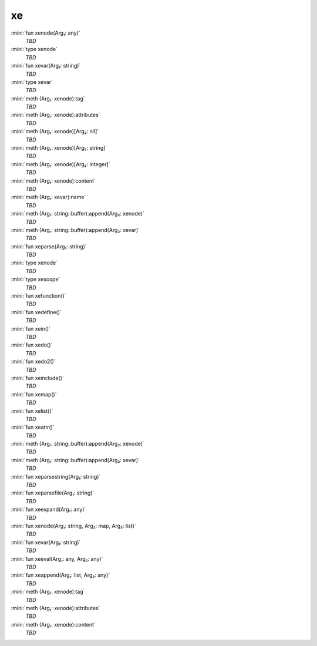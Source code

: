 xe
==

:mini:`fun xenode(Arg₁: any)`
   *TBD*

:mini:`type xenode`
   *TBD*

:mini:`fun xevar(Arg₁: string)`
   *TBD*

:mini:`type xevar`
   *TBD*

:mini:`meth (Arg₁: xenode):tag`
   *TBD*

:mini:`meth (Arg₁: xenode):attributes`
   *TBD*

:mini:`meth (Arg₁: xenode)[Arg₂: nil]`
   *TBD*

:mini:`meth (Arg₁: xenode)[Arg₂: string]`
   *TBD*

:mini:`meth (Arg₁: xenode)[Arg₂: integer]`
   *TBD*

:mini:`meth (Arg₁: xenode):content`
   *TBD*

:mini:`meth (Arg₁: xevar):name`
   *TBD*

:mini:`meth (Arg₁: string::buffer):append(Arg₂: xenode)`
   *TBD*

:mini:`meth (Arg₁: string::buffer):append(Arg₂: xevar)`
   *TBD*

:mini:`fun xeparse(Arg₁: string)`
   *TBD*

:mini:`type xenode`
   *TBD*

:mini:`type xescope`
   *TBD*

:mini:`fun xefunction()`
   *TBD*

:mini:`fun xedefine()`
   *TBD*

:mini:`fun xein()`
   *TBD*

:mini:`fun xedo()`
   *TBD*

:mini:`fun xedo2()`
   *TBD*

:mini:`fun xeinclude()`
   *TBD*

:mini:`fun xemap()`
   *TBD*

:mini:`fun xelist()`
   *TBD*

:mini:`fun xeattr()`
   *TBD*

:mini:`meth (Arg₁: string::buffer):append(Arg₂: xenode)`
   *TBD*

:mini:`meth (Arg₁: string::buffer):append(Arg₂: xevar)`
   *TBD*

:mini:`fun xeparsestring(Arg₁: string)`
   *TBD*

:mini:`fun xeparsefile(Arg₁: string)`
   *TBD*

:mini:`fun xeexpand(Arg₁: any)`
   *TBD*

:mini:`fun xenode(Arg₁: string, Arg₂: map, Arg₃: list)`
   *TBD*

:mini:`fun xevar(Arg₁: string)`
   *TBD*

:mini:`fun xeeval(Arg₁: any, Arg₂: any)`
   *TBD*

:mini:`fun xeappend(Arg₁: list, Arg₂: any)`
   *TBD*

:mini:`meth (Arg₁: xenode):tag`
   *TBD*

:mini:`meth (Arg₁: xenode):attributes`
   *TBD*

:mini:`meth (Arg₁: xenode):content`
   *TBD*

